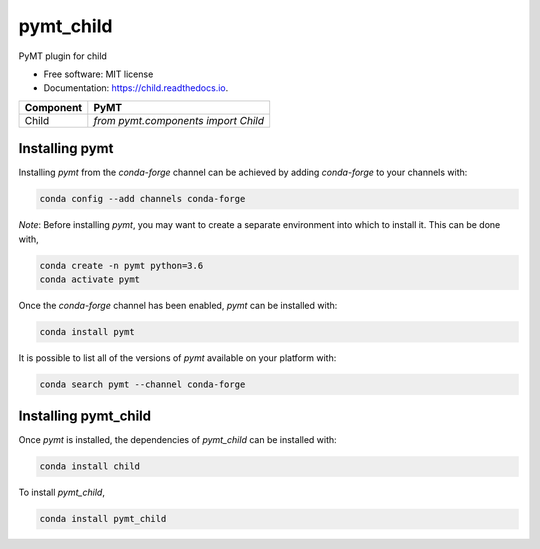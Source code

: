==========
pymt_child
==========


.. image:: https://img.shields.io/badge/CSDMS-Basic%20Model%20Interface-green.svg
        :target: https://bmi-forum.readthedocs.io/
        :alt: Basic Model Interface

.. image:: https://img.shields.io/badge/recipe-pymt_child-green.svg
        :target: https://anaconda.org/conda-forge/pymt_child

.. image:: https://img.shields.io/travis/mcflugen/pymt_child.svg
        :target: https://travis-ci.org/mcflugen/pymt_child

.. image:: https://readthedocs.org/projects/pymt_child/badge/?version=latest
        :target: https://pymt_child.readthedocs.io/en/latest/?badge=latest
        :alt: Documentation Status

.. image:: https://img.shields.io/badge/code%20style-black-000000.svg
        :target: https://github.com/csdms/pymt
        :alt: Code style: black


PyMT plugin for child


* Free software: MIT license
* Documentation: https://child.readthedocs.io.



========= =======================================
Component PyMT
========= =======================================
Child     `from pymt.components import Child`
========= =======================================

---------------
Installing pymt
---------------

Installing `pymt` from the `conda-forge` channel can be achieved by adding
`conda-forge` to your channels with:

.. code::

  conda config --add channels conda-forge

*Note*: Before installing `pymt`, you may want to create a separate environment
into which to install it. This can be done with,

.. code::

  conda create -n pymt python=3.6
  conda activate pymt

Once the `conda-forge` channel has been enabled, `pymt` can be installed with:

.. code::

  conda install pymt

It is possible to list all of the versions of `pymt` available on your platform with:

.. code::

  conda search pymt --channel conda-forge

---------------------
Installing pymt_child
---------------------

Once `pymt` is installed, the dependencies of `pymt_child` can
be installed with:

.. code::

  conda install child

To install `pymt_child`,

.. code::

  conda install pymt_child
